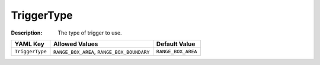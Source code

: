 .. _#/properties/Actions/items/properties/Trigger/properties/TriggerType:

.. #/properties/Actions/items/properties/Trigger/properties/TriggerType

TriggerType
===========

:Description: The type of trigger to use.

.. list-table::

   * - **YAML Key**
     - **Allowed Values**
     - **Default Value**
   * - ``TriggerType``
     - ``RANGE_BOX_AREA``, ``RANGE_BOX_BOUNDARY``
     - ``RANGE_BOX_AREA``


